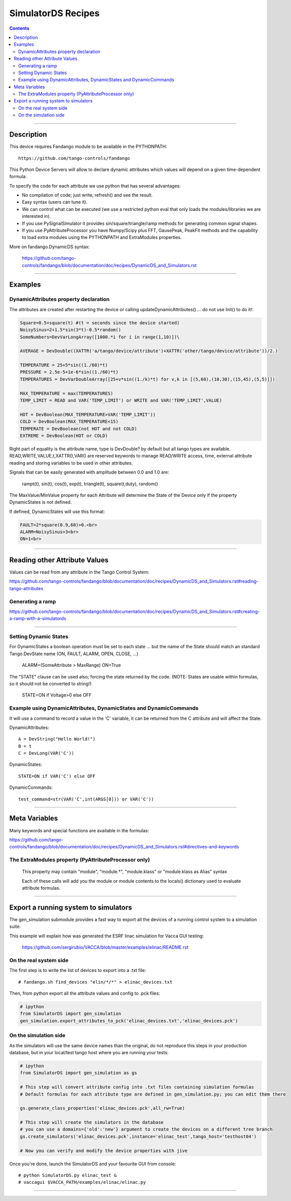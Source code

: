 ===================
SimulatorDS Recipes
===================

.. contents::

----

Description
===========

This device requires  Fandango module to be available in the PYTHONPATH::

  https://github.com/tango-controls/fandango
    
This Python Device Servers will allow to declare dynamic attributes which values will depend on a given time-dependent formula:

To specify the code for each attribute we use python that has several advantages:

*    No compilation of code; just write, refresh() and see the result.
*    Easy syntax (users can tune it).
*    We can control what can be executed (we use a restricted python eval that only loads the modules/libraries we are interested in).
*    If you use PySignalSimulator it provides sin/square/triangle/ramp methods for generating common signal shapes.
*    If you use PyAttributeProcessor you have Numpy/Scipy plus FFT, GausePeak, PeakFit methods and the capability to load extra modules using the PYTHONPATH and ExtraModules properties.

More on fandango.DynamicDS syntax:

  https://github.com/tango-controls/fandango/blob/documentation/doc/recipes/DynamicDS_and_Simulators.rst

----

Examples
========

DynamicAttributes property declaration
--------------------------------------

The attributes are created after restarting the device or calling updateDynamicAttributes() ... do not use Init() to do it!:

.. code:: python

  Square=0.5+square(t) #(t = seconds since the device started)
  NoisySinus=2+1.5*sin(3*t)-0.5*random()
  SomeNumbers=DevVarLongArray([1000.*i for i in range(1,10)])\

  AVERAGE = DevDouble((XATTR('a/tango/device/attribute')+XATTR('other/tango/device/attribute'))/2.)

  TEMPERATURE = 25+5*sin((1./60)*t)
  PRESSURE = 2.5e-5+1e-6*sin((1./60)*t)
  TEMPERATURES = DevVarDoubleArray([25+v*sin((1./k)*t) for v,k in [(5,60),(10,30),(15,45),(5,5)]])

  MAX_TEMPERATURE = max(TEMPERATURES)
  TEMP_LIMIT = READ and VAR('TEMP_LIMIT') or WRITE and VAR('TEMP_LIMIT',VALUE)

  HOT = DevBoolean(MAX_TEMPERATURE>VAR('TEMP_LIMIT'))
  COLD = DevBoolean(MAX_TEMPERATURE<15)
  TEMPERATE = DevBoolean(not HOT and not COLD)
  EXTREME = DevBoolean(HOT or COLD)

Right part of equality is the attribute name, type is DevDouble? by default but all tango types are available. READ,WRITE,VALUE,t,XATTR(),VAR() are reserved keywords to manage READ/WRITE access, time, external attribute reading and storing variables to be used in other attributes.

Signals that can be easily generated with amplitude between 0.0 and 1.0 are:

    rampt(t), sin(t), cos(t), exp(t), triangle(t), square(t,duty), random()

The MaxValue/MinValue property for each Attribute will determine the State of the Device only if the property DynamicStates is not defined.

If defined, DynamicStates will use this format:

.. code:: python

  FAULT=2*square(0.9,60)>0.<br>
  ALARM=NoisySinus>3<br>
  ON=1<br>
  
----

Reading other Attribute Values
==============================

Values can be read from any attribute in the Tango Control System:

https://github.com/tango-controls/fandango/blob/documentation/doc/recipes/DynamicDS_and_Simulators.rst#reading-tango-attributes

Generating a ramp
-----------------

https://github.com/tango-controls/fandango/blob/documentation/doc/recipes/DynamicDS_and_Simulators.rst#creating-a-ramp-with-a-simulatords


----

Setting Dynamic States
----------------------

For DynamicStates a boolean operation must be set to each state ... but the name of the State should match an standard Tango.DevState name (ON, FAULT, ALARM, OPEN, CLOSE, ...)

  ALARM=(SomeAttribute > MaxRange)
  ON=True

The "STATE" clause can be used also; forcing the state returned by the code. (NOTE: States are usable within formulas, so it should not be converted to string!)

  STATE=ON if Voltage>0 else OFF
  
Example using DynamicAttributes, DynamicStates and DynamicCommands
------------------------------------------------------------------

It will use a command to record a value in the 'C' variable, it can be returned from the C attribute and will affect the State.

DynamicAttributes::

  A = DevString("Hello World!")
  B = t
  C = DevLong(VAR('C'))

DynamicStates::

  STATE=ON if VAR('C') else OFF

DynamicCommands::

  test_command=str(VAR('C',int(ARGS[0])) or VAR('C'))

----

Meta Variables
==============

Many keywords and special functions are available in the formulas:

https://github.com/tango-controls/fandango/blob/documentation/doc/recipes/DynamicDS_and_Simulators.rst#directives-and-keywords

The ExtraModules property (PyAttributeProcessor only) 
-----------------------------------------------------

        This property may contain "module", "module.*", "module.klass" or "module.klass as Alias" syntax

        Each of these calls will add you the module or module contents to the locals() dictionary used to evaluate attribute formulas.

----

Export a running system to simulators
=====================================

The gen_simulation submodule provides a fast way to export all the devices of a running control system to a simulation suite.

This example will explain how was generated the ESRF linac simulation for Vacca GUI testing:

  https://github.com/sergirubio/VACCA/blob/master/examples/elinac/README.rst

On the real system side
-----------------------

The first step is to write the list of devices to export into a .txt file::

  # fandango.sh find_devices "elin/*/*" > elinac_devices.txt
  
Then, from python export all the attribute values and config to .pck files:

.. code:: python

  # ipython
  from SimulatorDS import gen_simulation
  gen_simulation.export_attributes_to_pck('elinac_devices.txt','elinac_devices.pck')
  
On the simulation side
----------------------

As the simulators will use the same device names than the original, do not reproduce this steps in your production database, but in your local/test tango host where you are running your tests:

.. code:: python

  # ipython
  from SimulatorDS import gen_simulation as gs
  
  # This step will convert attribute config into .txt files containing simulation formulas
  # Default formulas for each attribute type are defined in gen_simulation.py; you can edit them there
  
  gs.generate_class_properties('elinac_devices.pck',all_rw=True)
  
  # This step will create the simulators in the database
  # you can use a domains={'old':'new'} argument to create the devices on a different tree branch
  gs.create_simulators('elinac_devices.pck',instance='elinac_test',tango_host='testhost04')
  
  # Now you can verify and modify the device properties with jive
  
Once you're done, launch the SimulatorDS and your favourite GUI from console::

  # python SimulatorDS.py elinac_test &
  # vaccagui $VACCA_PATH/examples/elinac/elinac.py
 
  
---- 
